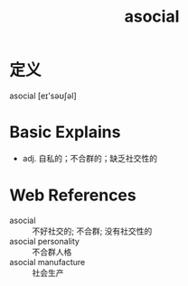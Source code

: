 #+title: asocial
#+roam_tags:英语单词

* 定义
  
asocial [eɪ'səʊʃəl]

* Basic Explains
- adj. 自私的；不合群的；缺乏社交性的

* Web References
- asocial :: 不好社交的; 不合群; 没有社交性的
- asocial personality :: 不合群人格
- asocial manufacture :: 社会生产
